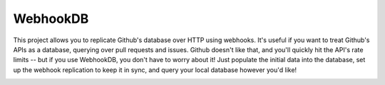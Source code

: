 WebhookDB
=========

This project allows you to replicate Github's database over HTTP using webhooks.
It's useful if you want to treat Github's APIs as a database, querying over
pull requests and issues. Github doesn't like that, and you'll quickly hit the
API's rate limits -- but if you use WebhookDB, you don't have to worry about it!
Just populate the initial data into the database, set up the webhook replication
to keep it in sync, and query your local database however you'd like!

|heroku-deploy| |docs|

.. |heroku-deploy| image:: https://www.herokucdn.com/deploy/button.png
   :target: https://heroku.com/deploy
   :alt: Deploy to Heroku
.. |docs| image:: https://readthedocs.org/projects/webhookdb/badge/?version=latest
   :target: http://webhookdb.readthedocs.org/en/latest/
   :alt: Documentation badge
